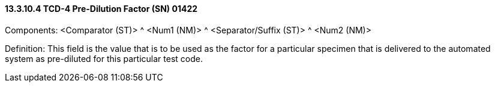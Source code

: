 ==== 13.3.10.4 TCD-4 Pre-Dilution Factor (SN) 01422

Components: <Comparator (ST)> ^ <Num1 (NM)> ^ <Separator/Suffix (ST)> ^ <Num2 (NM)>

Definition: This field is the value that is to be used as the factor for a particular specimen that is delivered to the automated system as pre-diluted for this particular test code.

